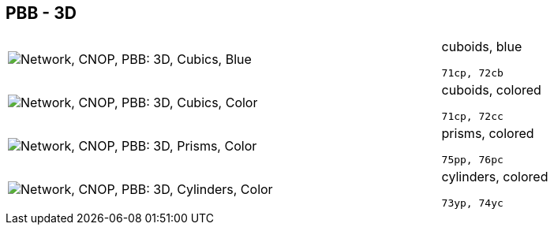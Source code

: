 == PBB - 3D

[cols="80,20", frame=none, grid=rows]
|===
a| image::3dcb.png[alt="Network, CNOP, PBB: 3D, Cubics, Blue"]
a|
cuboids, blue
----
71cp, 72cb
----

a| image::3dcc.png[alt="Network, CNOP, PBB: 3D, Cubics, Color"]
a|
cuboids, colored
----
71cp, 72cc
----

a| image::3dpc.png[alt="Network, CNOP, PBB: 3D, Prisms, Color"]
a|
prisms, colored
----
75pp, 76pc
----

a| image::3dyc.png[alt="Network, CNOP, PBB: 3D, Cylinders, Color"]
a|
cylinders, colored
----
73yp, 74yc
----

|===
